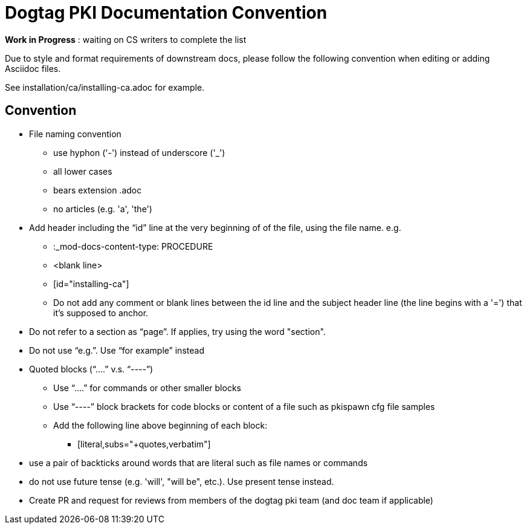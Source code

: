 = Dogtag PKI Documentation Convention

*Work in Progress* : waiting on CS writers to complete the list

Due to style and format requirements of downstream docs, please follow the following convention when editing or adding Asciidoc files.

See installation/ca/installing-ca.adoc for example.

== Convention ==

* File naming convention
** use hyphon ('-') instead of underscore ('_')
** all lower cases
** bears extension .adoc
** no articles (e.g. 'a', 'the')
* Add header including the “id” line at the very beginning of of the file, using the file name. e.g.
** :_mod-docs-content-type: PROCEDURE
** <blank line>
** [id="installing-ca"]
** Do not add any comment or blank lines between the id line and the subject header line (the line begins with a '=') that it's supposed to anchor.
* Do not refer to a section as “page”.  If applies, try using the word "section".
* Do not use “e.g.”.  Use “for example” instead
* Quoted blocks (“....” v.s. “----”)
** Use “....” for commands or other smaller blocks
** Use “----” block brackets for code blocks or content of a file such as pkispawn cfg file samples
** Add the following line above beginning of each block:
*** [literal,subs="+quotes,verbatim"]
* use a pair of backticks around words that are literal such as file names or commands
* do not use future tense (e.g. 'will', "will be", etc.).  Use present tense instead.
* Create PR and request for reviews from members of the dogtag pki team (and doc team if applicable)


